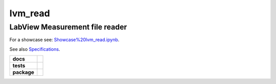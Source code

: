 lvm_read
======

LabView Measurement file reader
-----------------------------

For a showcase see:  `Showcase%20lvm_read.ipynb <https://github.com/openmodal/lvm_read/blob/master/Showcase%20lvm_read.ipynb>`_.

See also `Specifications <http://www.ni.com/tutorial/4139/en/>`_.

.. image:: http://mybinder.org/badge.svg 
   :target: http://mybinder.org:/repo/openmodal/lvm_read

.. start-badges

.. list-table::
    :stub-columns: 1

    * - docs
      - |docs|
    * - tests
      - | |linux| |osx| |windows| |coverage| |health|
    * - package
      - |zenodo| |version| |downloads|

.. |docs| image:: http://mybinder.org/badge.svg 
   :target: http://mybinder.org:/repo/openmodal/lvm_read
   :alt: Binder

.. |linux| image:: https://img.shields.io/travis/python-pillow/Pillow/master.svg?label=Linux%20build
   :target: https://travis-ci.org/python-pillow/Pillow
   :alt: Travis CI build status (Linux)

.. |osx| image:: https://img.shields.io/travis/python-pillow/pillow-wheels/latest.svg?label=OS%20X%20build
   :target: https://travis-ci.org/python-pillow/pillow-wheels
   :alt: Travis CI build status (OS X)

.. |windows| image:: https://img.shields.io/appveyor/ci/python-pillow/Pillow/master.svg?label=Windows%20build
   :target: https://ci.appveyor.com/project/python-pillow/Pillow
   :alt: AppVeyor CI build status (Windows)

.. |coverage| image:: https://coveralls.io/repos/python-pillow/Pillow/badge.svg?branch=master&service=github
   :target: https://coveralls.io/github/python-pillow/Pillow?branch=master
   :alt: Code coverage

.. |health| image:: https://landscape.io/github/python-pillow/Pillow/master/landscape.svg
   :target: https://landscape.io/github/python-pillow/Pillow/master
   :alt: Code health

.. |zenodo| image:: https://zenodo.org/badge/17549/python-pillow/Pillow.svg
   :target: https://zenodo.org/badge/latestdoi/17549/python-pillow/Pillow

.. |version| image:: https://img.shields.io/pypi/v/pillow.svg
   :target: https://pypi.python.org/pypi/Pillow/
   :alt: Latest PyPI version

.. |downloads| image:: https://img.shields.io/pypi/dm/pillow.svg
   :target: https://pypi.python.org/pypi/Pillow/
   :alt: Number of PyPI downloads

.. end-badges
